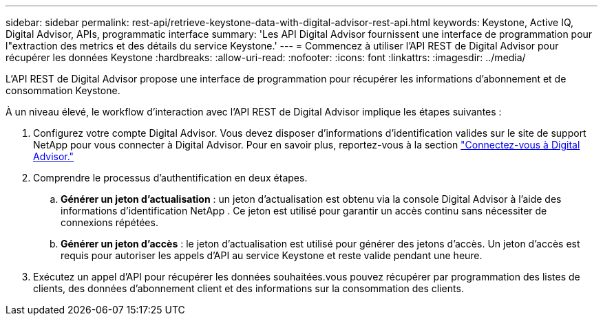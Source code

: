 ---
sidebar: sidebar 
permalink: rest-api/retrieve-keystone-data-with-digital-advisor-rest-api.html 
keywords: Keystone, Active IQ, Digital Advisor, APIs, programmatic interface 
summary: 'Les API Digital Advisor fournissent une interface de programmation pour l"extraction des metrics et des détails du service Keystone.' 
---
= Commencez à utiliser l'API REST de Digital Advisor pour récupérer les données Keystone
:hardbreaks:
:allow-uri-read: 
:nofooter: 
:icons: font
:linkattrs: 
:imagesdir: ../media/


[role="lead"]
L'API REST de Digital Advisor propose une interface de programmation pour récupérer les informations d'abonnement et de consommation Keystone.

À un niveau élevé, le workflow d'interaction avec l'API REST de Digital Advisor implique les étapes suivantes :

. Configurez votre compte Digital Advisor. Vous devez disposer d'informations d'identification valides sur le site de support NetApp pour vous connecter à Digital Advisor. Pour en savoir plus, reportez-vous à la section https://docs.netapp.com/us-en/active-iq/task_login_activeiq.html["Connectez-vous à Digital Advisor."]
. Comprendre le processus d'authentification en deux étapes.
+
.. *Générer un jeton d'actualisation* : un jeton d'actualisation est obtenu via la console Digital Advisor à l'aide des informations d'identification NetApp . Ce jeton est utilisé pour garantir un accès continu sans nécessiter de connexions répétées.
.. *Générer un jeton d'accès* : le jeton d'actualisation est utilisé pour générer des jetons d'accès. Un jeton d'accès est requis pour autoriser les appels d'API au service Keystone et reste valide pendant une heure.


. Exécutez un appel d'API pour récupérer les données souhaitées.vous pouvez récupérer par programmation des listes de clients, des données d'abonnement client et des informations sur la consommation des clients.

